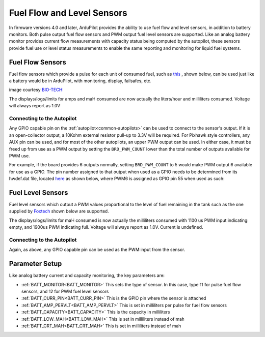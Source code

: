 .. _common-fuel-sensors:

===========================
Fuel Flow and Level Sensors
===========================

In firmware versions 4.0 and later, ArduPilot provides the ability to use fuel flow and level sensors, in addition to battery monitors. Both pulse output fuel flow sensors and PWM output fuel level sensors are supported. Like an analog battery monitor provides current flow measurements with capacity status being computed by the autopilot, these sensors provide fuel use or level status measurements to enable the same reporting and monitoring for liquid fuel systems.

Fuel Flow Sensors
=================

Fuel flow sensors which provide a pulse for each unit of consumed fuel, such as `this <https://www.btflowmeter.com/en/flow-meter-products/flow-meters-lowflow-flowmeters-low-flow-turbine-flow-meter-fuel-flow-meters-diesel-fuel-flow-meter-watermeters-paddlewheel-flow-meter-oil-flow-meter-oilflowmeter-waterflowmeter-water-meters-turbineflowmeter-oilflowmeter/mini-flowmeter-fch-mini-pp-series-chemical/fch-m-pp-30-lpm-97478169-lc.html>`__ , shown below, can be used just like a battery would be in ArduPilot, with monitoring, display, failsafes, etc.

.. image:: ../../../images/fuelflow-sensor.jpg
    :target: ../_images/fuelflow-sensor.jpg

image courtesy `BIO-TECH <https://www.btflowmeter.com/home.html>`__

The displays/logs/limits for amps and maH consumed are now actually the liters/hour and milliliters consumed.  Voltage will always report as 1.0V

Connecting to the Autopilot
---------------------------

Any GPIO capable pin on the :ref:`autopilot<common-autopilots>` can be used to connect to the sensor's output. If it is an open-collector output, a 10Kohm external resistor pull-up to 3.3V will be required. For Pixhawk style controllers, any AUX pin can be used, and for most of the other autopilots, an upper PWM output can be used.
In either case, it must be freed up from use as a PWM output by setting the ``BRD_PWM_COUNT`` lower than the total number of outputs available for PWM use. 

For example, if the board provides 6 outputs normally, setting ``BRD_PWM_COUNT`` to 5 would make PWM output 6 available for use as a GPIO.
The pin number assigned to that output when used as a GPIO needs to be determined from its hwdef.dat file, located `here <https://github.com/ArduPilot/ardupilot/tree/master/libraries/AP_HAL_ChibiOS/hwdef>`__ as shown below, where PWM6 is assigned as GPIO pin 55 when used as such:

.. image:: ../../../images/gpio.png
   :target: ../_images/gpio.png

Fuel Level Sensors
==================

Fuel level sensors which output a PWM values proportional to the level of fuel remaining in the tank  such as the one supplied by `Foxtech <https://www.foxtechfpv.com/pwm-output-liquid-level-senser.html>`__ shown below are supported.

.. image:: ../../../images/fuel-level-sensor.jpg
   :target: ../_images/fuel-level-sensor.jpg

The displays/logs/limits for maH consumed is now actually the milliliters consumed with 1100 us PWM input indicating empty, and 1900us PWM indicating full.  Voltage will always report as 1.0V. Current is undefined.

Connecting to the Autopilot
---------------------------

Again, as above, any GPIO capable pin can be used as the PWM input from the sensor.


Parameter Setup
===============

Like analog battery current and capacity monitoring, the key parameters are:

-  :ref:`BATT_MONITOR<BATT_MONITOR>` This sets the type of sensor. In this case, type 11 for pulse fuel flow sensors, and 12 for PWM fuel level sensors
-  :ref:`BATT_CURR_PIN<BATT_CURR_PIN>` This is the GPIO pin where the sensor is attached
-  :ref:`BATT_AMP_PERVLT<BATT_AMP_PERVLT>` This is set in milliliters per pulse for fuel flow sensors
-  :ref:`BATT_CAPACITY<BATT_CAPACITY>` This is the capacity in milliliters
-  :ref:`BATT_LOW_MAH<BATT_LOW_MAH>` This is set in milliliters instead of mah
-  :ref:`BATT_CRT_MAH<BATT_CRT_MAH>` This is set in milliliters instead of mah
